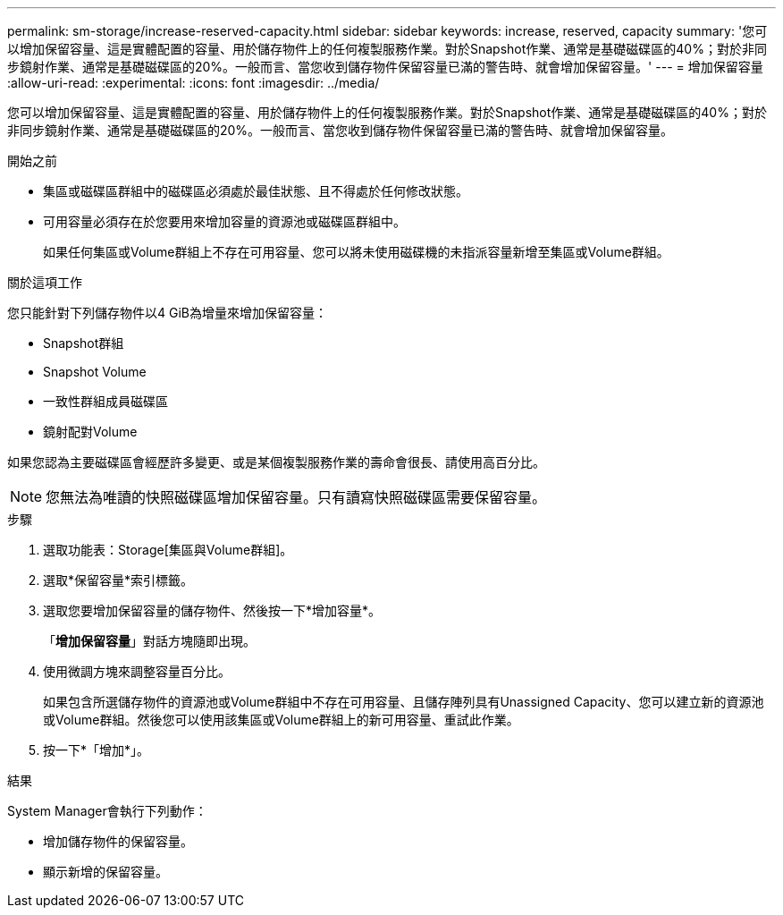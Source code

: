 ---
permalink: sm-storage/increase-reserved-capacity.html 
sidebar: sidebar 
keywords: increase, reserved, capacity 
summary: '您可以增加保留容量、這是實體配置的容量、用於儲存物件上的任何複製服務作業。對於Snapshot作業、通常是基礎磁碟區的40%；對於非同步鏡射作業、通常是基礎磁碟區的20%。一般而言、當您收到儲存物件保留容量已滿的警告時、就會增加保留容量。' 
---
= 增加保留容量
:allow-uri-read: 
:experimental: 
:icons: font
:imagesdir: ../media/


[role="lead"]
您可以增加保留容量、這是實體配置的容量、用於儲存物件上的任何複製服務作業。對於Snapshot作業、通常是基礎磁碟區的40%；對於非同步鏡射作業、通常是基礎磁碟區的20%。一般而言、當您收到儲存物件保留容量已滿的警告時、就會增加保留容量。

.開始之前
* 集區或磁碟區群組中的磁碟區必須處於最佳狀態、且不得處於任何修改狀態。
* 可用容量必須存在於您要用來增加容量的資源池或磁碟區群組中。
+
如果任何集區或Volume群組上不存在可用容量、您可以將未使用磁碟機的未指派容量新增至集區或Volume群組。



.關於這項工作
您只能針對下列儲存物件以4 GiB為增量來增加保留容量：

* Snapshot群組
* Snapshot Volume
* 一致性群組成員磁碟區
* 鏡射配對Volume


如果您認為主要磁碟區會經歷許多變更、或是某個複製服務作業的壽命會很長、請使用高百分比。

[NOTE]
====
您無法為唯讀的快照磁碟區增加保留容量。只有讀寫快照磁碟區需要保留容量。

====
.步驟
. 選取功能表：Storage[集區與Volume群組]。
. 選取*保留容量*索引標籤。
. 選取您要增加保留容量的儲存物件、然後按一下*增加容量*。
+
「*增加保留容量*」對話方塊隨即出現。

. 使用微調方塊來調整容量百分比。
+
如果包含所選儲存物件的資源池或Volume群組中不存在可用容量、且儲存陣列具有Unassigned Capacity、您可以建立新的資源池或Volume群組。然後您可以使用該集區或Volume群組上的新可用容量、重試此作業。

. 按一下*「增加*」。


.結果
System Manager會執行下列動作：

* 增加儲存物件的保留容量。
* 顯示新增的保留容量。

